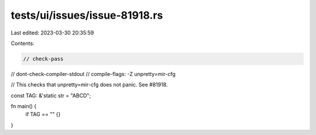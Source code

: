 tests/ui/issues/issue-81918.rs
==============================

Last edited: 2023-03-30 20:35:59

Contents:

.. code-block:: rs

    // check-pass
// dont-check-compiler-stdout
// compile-flags: -Z unpretty=mir-cfg

// This checks that unpretty=mir-cfg does not panic. See #81918.

const TAG: &'static str = "ABCD";

fn main() {
    if TAG == "" {}
}


